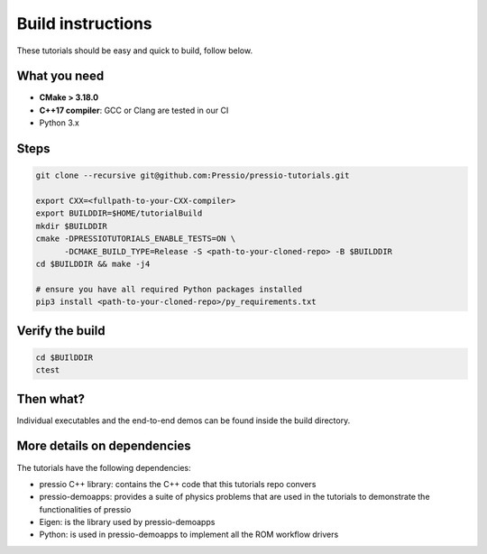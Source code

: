 
Build instructions
##################

These tutorials should be easy and quick to build, follow below.

What you need
-------------

- **CMake > 3.18.0**

- **C++17 compiler**: GCC or Clang are tested in our CI

- Python 3.x

Steps
-----

.. code-block:: bash

   git clone --recursive git@github.com:Pressio/pressio-tutorials.git

   export CXX=<fullpath-to-your-CXX-compiler>
   export BUILDDIR=$HOME/tutorialBuild
   mkdir $BUILDDIR
   cmake -DPRESSIOTUTORIALS_ENABLE_TESTS=ON \
         -DCMAKE_BUILD_TYPE=Release -S <path-to-your-cloned-repo> -B $BUILDDIR
   cd $BUILDDIR && make -j4

   # ensure you have all required Python packages installed
   pip3 install <path-to-your-cloned-repo>/py_requirements.txt


Verify the build
----------------

.. code-block:: cpp

   cd $BUIlDDIR
   ctest

Then what?
----------

Individual executables and the end-to-end demos can be found inside the build directory.


More details on dependencies
----------------------------

The tutorials have the following dependencies:

- pressio C++ library: contains the C++ code that this tutorials repo convers
- pressio-demoapps: provides a suite of physics problems that are used in the tutorials to demonstrate the functionalities of pressio
- Eigen: is the library used by pressio-demoapps
- Python: is used in pressio-demoapps to implement all the ROM workflow drivers
